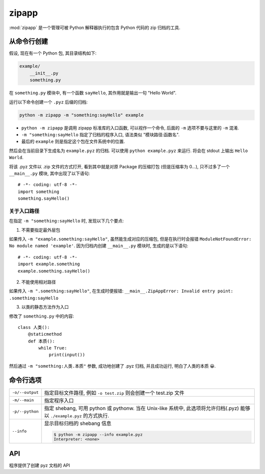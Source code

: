 .. _zipapp:

######
zipapp
######

:mod:`zipapp` 是一个管理可被 Python 解释器执行的包含 Python 代码的 zip 归档的工具.

从命令行创建
============

假设, 现在有一个 Python 包, 其目录结构如下:

.. code-block:: none

    example/
        __init__.py
        something.py

在 ``something.py`` 模块中, 有一个函数 ``sayHello``, 其作用就是输出一句 "Hello World".

运行以下命令创建一个 ``.pyz`` 后缀的归档:

.. code-block:: sh

    python -m zipapp -m "something:sayHello" example

- ``python -m zipapp`` 是调用 zipapp 标准库的入口函数, 可以视作一个命令, 后面的 ``-m`` 选项不要与这里的 ``-m`` 混淆.
- ``-m "something:sayHello`` 指定了归档的程序入口, 语法类似 "模块路径:函数名".
- 最后的 ``example`` 则是指定这个包在文件系统中的位置.

然后会在当前目录下生成名为 ``example.pyz`` 的归档. 可以使用 ``python example.pyz`` 来运行. 将会在 stdout 上输出 ``Hello World``.

将该 .pyz 文件以 .zip 文件的方式打开, 看到其中就是对原 Package 的压缩打包 (但是压缩率为 0...), 只不过多了一个 ``__main__.py`` 模块, 其中出现了以下语句::

    # -*- coding: utf-8 -*-
    import something
    something.sayHello()

关于入口路径
------------

在指定 ``-m "something:sayHello`` 时, 发现以下几个要点:

1. 不需要指定最外层包

如果传入 ``-m "example.something:sayHello"``, 虽然能生成对应的压缩包, 但是在执行时会报错 ``ModuleNotFoundError: No module named 'example'``. 因为归档内创建 ``__main__.py`` 模块时, 生成的是以下语句::

    # -*- coding: utf-8 -*-
    import example.something
    example.something.sayHello()

2. 不能使用相对路径

如果传入 ``-m ".something:sayHello"``, 在生成时便报错: ``__main__.ZipAppError: Invalid entry point: .something:sayHello``

3. 以类的静态方法作为入口

修改了 ``something.py`` 中的内容::

    class 人类():
        @staticmethod
        def 本质():
            while True:
                print(input())

然后通过 ``-m "something:人类.本质"`` 参数, 成功地创建了 .pyz 归档, 并且成功运行, 明白了人类的本质 😀.

命令行选项
==========

+-----------------+------------------------------------------------------+
| ``-o/--output`` | 指定目标文件路径,                                    |
|                 | 例如 ``-o test.zip`` 则会创建一个 test.zip 文件      |
+-----------------+------------------------------------------------------+
| ``-m/--main``   | 指定程序入口                                         |
+-----------------+------------------------------------------------------+
| ``-p/--python`` | 指定 shebang, 可用 python 或 pythonw.                |
|                 | 当在 Unix-like 系统中, 此选项将允许归档(.pyz) 能够以 |
|                 | ``./example.pyz`` 的方式执行.                        |
+-----------------+------------------------------------------------------+
| ``--info``      | 显示目标归档的 shebang 信息                          |
|                 |                                                      |
|                 | .. code-block:: sh                                   |
|                 |                                                      |
|                 |     $ python -m zipapp --info example.pyz            |
|                 |     Interpreter: <none>                              |
+-----------------+------------------------------------------------------+

API
===

程序提供了创建 pyz 文档的 API

.. function:: zipapp.create_archive(source, target=None, interpreter=None, main=None)

    从 ``source`` 创建一个 .pyz 归档, 到 target 指定的路径.

    :param source: 创建归档的源, 应当为:

        -   一个 Python 包的路径或者指向该包的 :class:`pathlib.Path` 对象.
        -   也可以为一个已有的 .pyz 归档, 将会复制它到一个新的归档. (一般来讲, 都是用此方法修改这个归档的 shebang).
        -   以 ``"rb"`` 模式读取的归档文件. 并且读指针应处于文件头部.

    :param target: 指定写入的目标归档, 可以为:

        - 一个文件名称或 :class:`pathlib.Path`, 将会写入指定的文件
        - 一个以 ``"wb"`` 模式打开的文件, 将会写入该文件
        - ``None`` (默认值), 同时 ``source`` 必须为一个目录, 生成的文件将会是 ``目录名.pyz``

    :param interpreter: 写入 shebang 的解释器路径. 在 Unix-like 系统中, 由系统解析, 并使归档可用 ``./example.pyz`` 方式执行; 在 Windows 系统, 则是由 Python 启动器处理.

    :param main: 指定用作归档的主程序的可调用名. 应当在 ``source`` 是目录且不包含 ``__main__`` 模块时指定. 采用 ``"pkg.module:callable"`` 的形式, 并且无法直接传递参数, 必须通过 :data:`sys.argv` 传参.

    :type source: str, pathlib.Path
    :type target: str, pathlib.Path
    :type interpreter: str
    :type main: str
